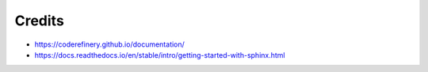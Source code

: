 Credits
=======
- https://coderefinery.github.io/documentation/
- https://docs.readthedocs.io/en/stable/intro/getting-started-with-sphinx.html
